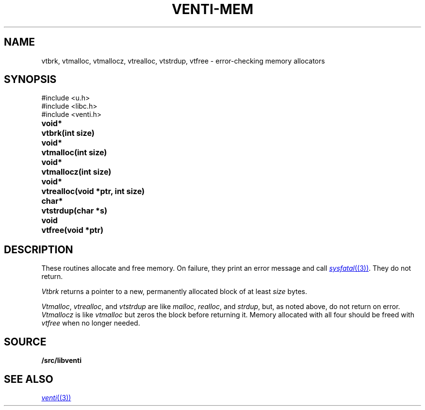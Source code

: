 .TH VENTI-MEM 3
.SH NAME
vtbrk,
vtmalloc,
vtmallocz,
vtrealloc,
vtstrdup,
vtfree \- error-checking memory allocators
.SH SYNOPSIS
.ft L
#include <u.h>
.br
#include <libc.h>
.br
#include <venti.h>
.ta +\w'\fLvoid* 'u
.PP
.B
void*	vtbrk(int size)
.PP
.B
void*	vtmalloc(int size)
.PP
.B
void*	vtmallocz(int size)
.PP
.B
void*	vtrealloc(void *ptr, int size)
.PP
.B 
char*	vtstrdup(char *s)
.PP
.B
void	vtfree(void *ptr)
.SH DESCRIPTION
These routines allocate and free memory.
On failure, they print an error message and call
.MR sysfatal (3) .
They do not return.
.PP
.I Vtbrk
returns a pointer to a new, permanently allocated block of at least
.I size
bytes.
.PP
.IR Vtmalloc ,
.IR vtrealloc ,
and
.I vtstrdup
are like
.IR malloc ,
.IR realloc ,
and
.IR strdup ,
but, as noted above, do not return on error.
.I Vtmallocz
is like
.I vtmalloc
but zeros the block before returning it.
Memory allocated with all four should be freed with
.I vtfree
when no longer needed.
.SH SOURCE
.B \*9/src/libventi
.SH SEE ALSO
.MR venti (3)
